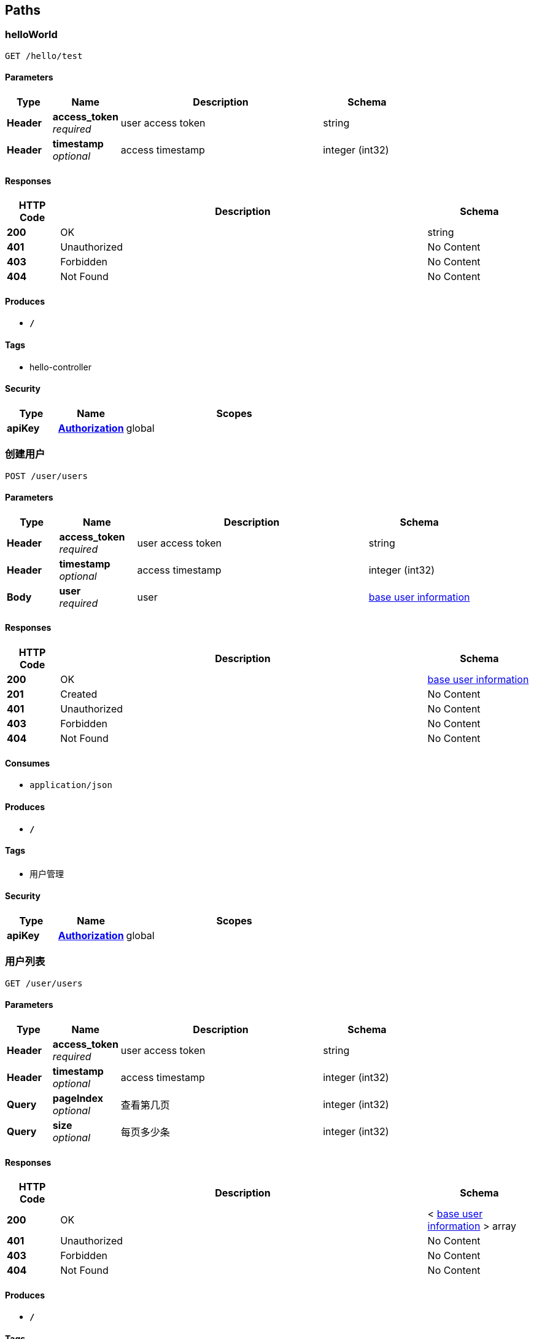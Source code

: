 
[[_paths]]
== Paths

[[_helloworldusingget]]
=== helloWorld
....
GET /hello/test
....


==== Parameters

[options="header", cols=".^2,.^3,.^9,.^4"]
|===
|Type|Name|Description|Schema
|**Header**|**access_token** +
__required__|user access token|string
|**Header**|**timestamp** +
__optional__|access timestamp|integer (int32)
|===


==== Responses

[options="header", cols=".^2,.^14,.^4"]
|===
|HTTP Code|Description|Schema
|**200**|OK|string
|**401**|Unauthorized|No Content
|**403**|Forbidden|No Content
|**404**|Not Found|No Content
|===


==== Produces

* `*/*`


==== Tags

* hello-controller


==== Security

[options="header", cols=".^3,.^4,.^13"]
|===
|Type|Name|Scopes
|**apiKey**|**<<_authorization,Authorization>>**|global
|===


[[_createusingpost]]
=== 创建用户
....
POST /user/users
....


==== Parameters

[options="header", cols=".^2,.^3,.^9,.^4"]
|===
|Type|Name|Description|Schema
|**Header**|**access_token** +
__required__|user access token|string
|**Header**|**timestamp** +
__optional__|access timestamp|integer (int32)
|**Body**|**user** +
__required__|user|<<_base_user_information,base user information>>
|===


==== Responses

[options="header", cols=".^2,.^14,.^4"]
|===
|HTTP Code|Description|Schema
|**200**|OK|<<_base_user_information,base user information>>
|**201**|Created|No Content
|**401**|Unauthorized|No Content
|**403**|Forbidden|No Content
|**404**|Not Found|No Content
|===


==== Consumes

* `application/json`


==== Produces

* `*/*`


==== Tags

* 用户管理


==== Security

[options="header", cols=".^3,.^4,.^13"]
|===
|Type|Name|Scopes
|**apiKey**|**<<_authorization,Authorization>>**|global
|===


[[_listusingget]]
=== 用户列表
....
GET /user/users
....


==== Parameters

[options="header", cols=".^2,.^3,.^9,.^4"]
|===
|Type|Name|Description|Schema
|**Header**|**access_token** +
__required__|user access token|string
|**Header**|**timestamp** +
__optional__|access timestamp|integer (int32)
|**Query**|**pageIndex** +
__optional__|查看第几页|integer (int32)
|**Query**|**size** +
__optional__|每页多少条|integer (int32)
|===


==== Responses

[options="header", cols=".^2,.^14,.^4"]
|===
|HTTP Code|Description|Schema
|**200**|OK|< <<_base_user_information,base user information>> > array
|**401**|Unauthorized|No Content
|**403**|Forbidden|No Content
|**404**|Not Found|No Content
|===


==== Produces

* `*/*`


==== Tags

* 用户管理


==== Security

[options="header", cols=".^3,.^4,.^13"]
|===
|Type|Name|Scopes
|**apiKey**|**<<_authorization,Authorization>>**|global
|===


[[_findbyidusingget]]
=== 用户详情
....
GET /user/users/{id}
....


==== Parameters

[options="header", cols=".^2,.^3,.^9,.^4"]
|===
|Type|Name|Description|Schema
|**Header**|**access_token** +
__required__|user access token|string
|**Header**|**timestamp** +
__optional__|access timestamp|integer (int32)
|**Path**|**id** +
__required__|id|integer (int64)
|===


==== Responses

[options="header", cols=".^2,.^14,.^4"]
|===
|HTTP Code|Description|Schema
|**200**|OK|<<_base_user_information,base user information>>
|**401**|Unauthorized|No Content
|**403**|Forbidden|No Content
|**404**|Not Found|No Content
|===


==== Produces

* `*/*`


==== Tags

* 用户管理


==== Security

[options="header", cols=".^3,.^4,.^13"]
|===
|Type|Name|Scopes
|**apiKey**|**<<_authorization,Authorization>>**|global
|===



